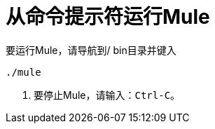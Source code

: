 = 从命令提示符运行Mule

要运行Mule，请导航到/ bin目录并键入

[source, code, linenums]
----
./mule
----

. 要停止Mule，请输入：`Ctrl-C`。
